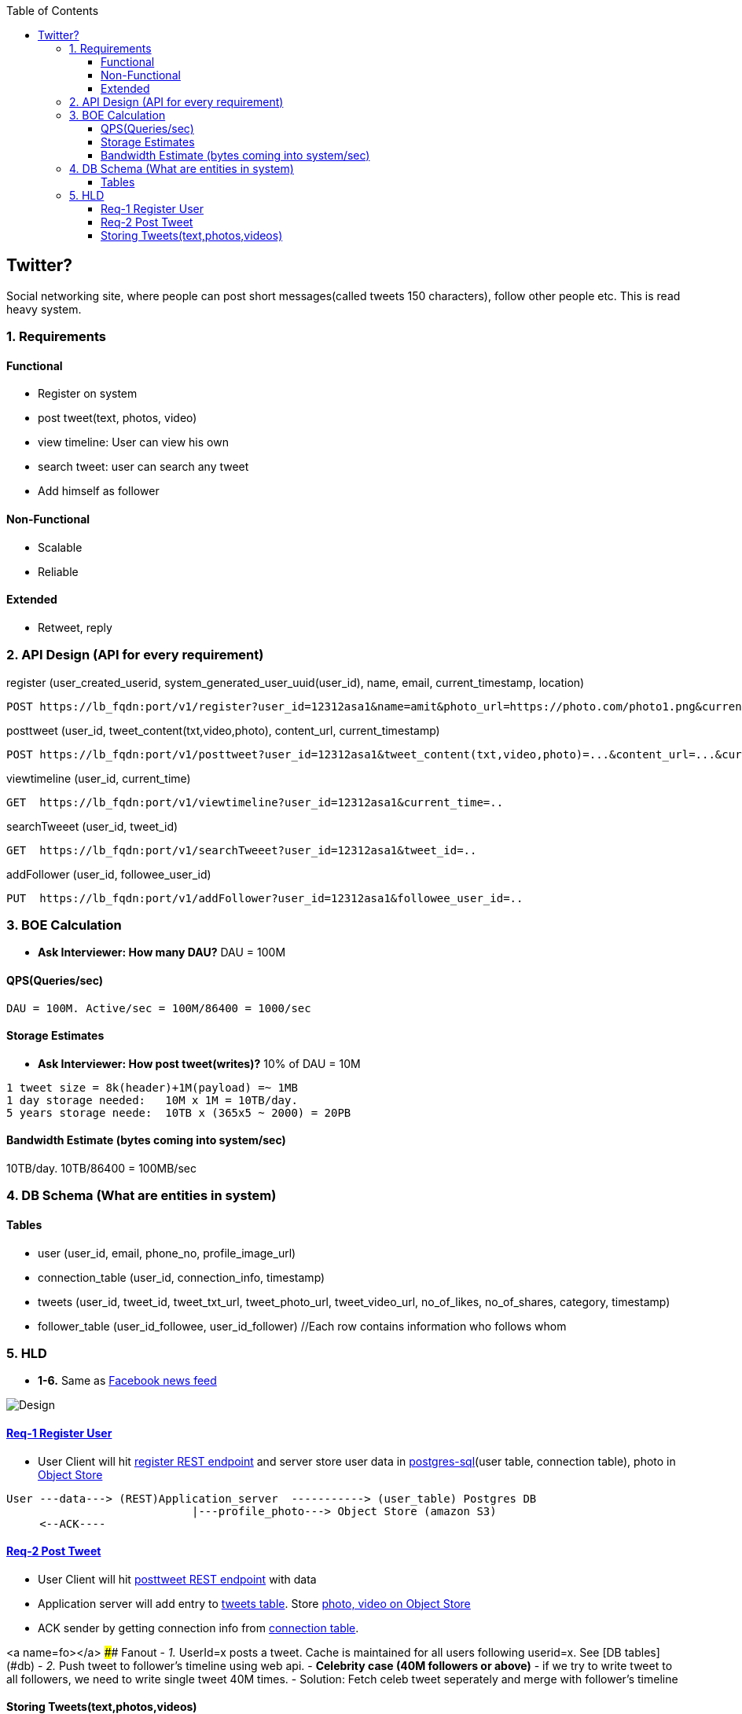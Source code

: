 :toc:
:toclevels: 6

  
== Twitter?
Social networking site, where people can post short messages(called tweets 150 characters), follow other people etc. This is read heavy system.

=== 1. Requirements
==== Functional
* Register on system
* post tweet(text, photos, video)
* view timeline: User can view his own
* search tweet: user can search any tweet
* Add himself as follower

==== Non-Functional 
* Scalable
* Reliable

==== Extended
* Retweet, reply

=== 2. API Design (API for every requirement)
[[register]]
register (user_created_userid, system_generated_user_uuid(user_id), name, email, current_timestamp, location)
```
POST https://lb_fqdn:port/v1/register?user_id=12312asa1&name=amit&photo_url=https://photo.com/photo1.png&current_time_stamp=
```

[[posttweet]]
posttweet (user_id, tweet_content(txt,video,photo), content_url, current_timestamp)
```
POST https://lb_fqdn:port/v1/posttweet?user_id=12312asa1&tweet_content(txt,video,photo)=...&content_url=...&current_timestamp=...
```

[[viewtimeline]]
viewtimeline (user_id, current_time)
```
GET  https://lb_fqdn:port/v1/viewtimeline?user_id=12312asa1&current_time=..
```

[[searchTweeet]]
searchTweeet (user_id, tweet_id)
```
GET  https://lb_fqdn:port/v1/searchTweeet?user_id=12312asa1&tweet_id=..
```

[[addFollower]]
addFollower (user_id, followee_user_id)
```
PUT  https://lb_fqdn:port/v1/addFollower?user_id=12312asa1&followee_user_id=..
```

=== 3. BOE Calculation
* *Ask Interviewer: How many DAU?* DAU = 100M

==== QPS(Queries/sec)
```
DAU = 100M. Active/sec = 100M/86400 = 1000/sec
```

==== Storage Estimates
* *Ask Interviewer: How post tweet(writes)?* 10% of DAU = 10M
```
1 tweet size = 8k(header)+1M(payload) =~ 1MB
1 day storage needed:   10M x 1M = 10TB/day. 
5 years storage neede:  10TB x (365x5 ~ 2000) = 20PB
```

==== Bandwidth Estimate (bytes coming into system/sec)
10TB/day. 10TB/86400 = 100MB/sec

[[db]]
=== 4. DB Schema (What are entities in system)
==== Tables
* user (user_id, email, phone_no, profile_image_url)
* connection_table (user_id, connection_info, timestamp)
* tweets (user_id, tweet_id, tweet_txt_url, tweet_photo_url, tweet_video_url, no_of_likes, no_of_shares, category, timestamp)
* follower_table (user_id_followee, user_id_follower)  //Each row contains information who follows whom

=== 5. HLD
* *1-6.* Same as link:/System-Design/Scalable/facebook/News%20Feed[Facebook news feed]

image::Twitter.jpg?raw=true[Design]

==== <<register, Req-1 Register User>>
* User Client will hit <<register, register REST endpoint>> and server store user data in link:/System-Design/Concepts/Databases/README.adoc#sqlrelationalstructured-vs-nosqlnonrelationalunstructured[postgres-sql](user table, connection table), photo in link:/System-Design/Concepts/Databases/README.adoc#object-vs-block-vs-file-storage[Object Store]
```
User ---data---> (REST)Application_server  -----------> (user_table) Postgres DB 
                            |---profile_photo---> Object Store (amazon S3)
     <--ACK----
```

==== <<posttweet, Req-2 Post Tweet>>
* User Client will hit <<posttweet, posttweet REST endpoint>> with data
* Application server will add entry to <<db, tweets table>>. Store link:/System-Design/Concepts/Databases/README.adoc#object-vs-block-vs-file-storage[photo, video on Object Store]
* ACK sender by getting connection info from <<db, connection table>>.

<a name=fo></a>
#### Fanout
- _1._ UserId=x posts a tweet. Cache is maintained for all users following userid=x. See [DB tables](#db)
- _2._ Push tweet to follower's timeline using web api.
- **Celebrity case (40M followers or above)**
  - if we try to write tweet to all followers, we need to write single tweet 40M times.
  - Solution: Fetch celeb tweet seperately and merge with follower's timeline



#### Storing Tweets(text,photos,videos)
can be stored on [Shard-DB](/System-Design/Concepts/Databases/Database_Scaling) based on userId, TweetId. But all approaches has issues
  - *a.* As mentioned in [Shard-DB Disadv point-a](/System-Design/Concepts/Databases/Database_Scaling).
  - *b.* if we shard by userId and try generating timeline. App server need to visit every shard and will create latency.
    - We can create tweetID = timestamp+tweetid = xxx 0001
- **[Replication](/System-Design/Concepts/Databases/Database_Scaling):** Master slave
#### Cache 
Application servers, before hitting database, can quickly check if the cache has desired tweets. Memcache
  - [Where Cache can be placed?](/System-Design/Concepts/Cache) 
  - [Cache Eviction LRU](/DS_Questions/Questions/Random/LRUCache)
  - Cache Storage policy (80-20 rule): 20% of users will generate mostly used tweets, we need to store these tweets only in cache.

<a name=lb></a>
## 6. Load Balancers
  - [Where Load Balancer can be placed?](/System-Design/Concepts/Load_Balancer)
1. Between client and application servers
2. Between application servers & DB
3. Between Aggregation servers & cache servers.

<a name=to></a>
## 7. [Overall Tradeoffs/Bottlenecks & correction](/System-Design/Concepts/Bottlenecks_of_Distributed_Systems/Bottlenecks.md)
- *1.* If high number of clients are connected system may respond slow.
  - *Solution:*
    - Provide MOM between Application server & clients which will queue client requests.
    - Provide MOM between synchronization server & clients. MOM can queue millions of requests.
- *2.* Sharding based on Hash of tweetid/userid can fail on overloaded environment.
  - Solutions: 
    - Consistent hashing
    - Monitoring the load using [Artificial Intelligence](https://sites.google.com/site/amitinterviewpreparation/machine-learning) based models, New tweets per day/second, what is the daily peak, Timeline delivery stats, how many tweets per day/second our service is delivering, Average latency that is seen by the user to refresh timeline.
  - *3.* Efficient timeline generation system
    - *Solution:* fb news feed timeline generation
  - *4.* Effective tweet ranking solution?
  - *5.* Suggestion to user for Whom to follow? 
    - This feature will improve user engagement. We can suggest friends of people someone follows, Famous people for the suggestions, people having more followers. As only a few suggestions can be made at any time, use Machine Learning (ML) to shuffle and re-prioritize
  - *6.* How to show top news? 
    - Use crawler to search (news, support, financial, entertainment, etc.) use [ML – supervised learning or Clustering](https://sites.google.com/site/amitinterviewpreparation/machine-learning).

## 
